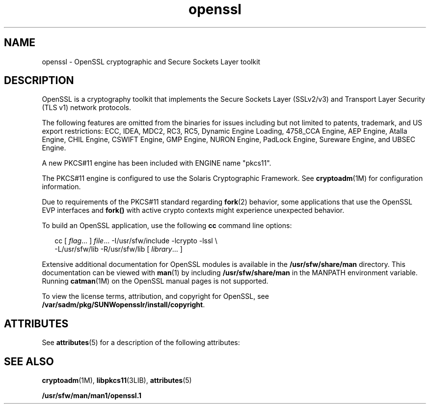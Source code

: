 '\" te
.\" CDDL HEADER START
.\"
.\" The contents of this file are subject to the terms of the
.\" Common Development and Distribution License (the "License").  
.\" You may not use this file except in compliance with the License.
.\"
.\" You can obtain a copy of the license at usr/src/OPENSOLARIS.LICENSE
.\" or http://www.opensolaris.org/os/licensing.
.\" See the License for the specific language governing permissions
.\" and limitations under the License.
.\"
.\" When distributing Covered Code, include this CDDL HEADER in each
.\" file and include the License file at usr/src/OPENSOLARIS.LICENSE.
.\" If applicable, add the following below this CDDL HEADER, with the
.\" fields enclosed by brackets "[]" replaced with your own identifying
.\" information: Portions Copyright [yyyy] [name of copyright owner]
.\"
.\" CDDL HEADER END
.\" Copyright (c) 2006, Sun Microsystems, Inc.  All Rights Reserved.
.TH openssl 5 "14 Jun 2006" "SunOS 5.11" "Standards, Environments, and Macros"
.SH NAME
openssl \- OpenSSL cryptographic and Secure Sockets Layer toolkit
.SH DESCRIPTION
.LP
OpenSSL is a cryptography toolkit that implements the Secure Sockets Layer (SSLv2/v3) and Transport Layer Security (TLS v1) network protocols.
.LP
The following features are omitted from the binaries for issues including but not limited to patents, trademark, and US export restrictions: ECC,  IDEA, MDC2, RC3, RC5, Dynamic Engine Loading, 4758_CCA Engine, AEP Engine,  Atalla Engine, CHIL Engine, CSWIFT Engine, GMP Engine, NURON Engine, PadLock
Engine, Sureware Engine, and UBSEC Engine.
.LP
A new PKCS#11 engine has been included with ENGINE name "pkcs11".
.LP
The PKCS#11 engine is configured to use the Solaris Cryptographic Framework. See \fBcryptoadm\fR(1M) for configuration information.
.LP
Due to requirements of the PKCS#11 standard regarding \fBfork\fR(2) behavior, some applications that use the OpenSSL EVP interfaces and \fBfork()\fR with
active crypto contexts might experience unexpected behavior.
.LP
To build an OpenSSL application, use the following \fBcc\fR command line options:
.sp
.in +2
.nf
cc [ \fIflag\fR... ] \fIfile\fR... -I/usr/sfw/include -lcrypto -lssl \e
  -L/usr/sfw/lib -R/usr/sfw/lib [ \fIlibrary\fR... ]
.fi
.in -2

.LP
Extensive additional documentation for OpenSSL modules is available in the \fB/usr/sfw/share/man\fR directory. This documentation can be viewed with \fBman\fR(1)
by including \fB/usr/sfw/share/man\fR in the MANPATH environment variable. Running \fBcatman\fR(1M) on the OpenSSL manual pages is not supported.
.LP
To view the license terms, attribution, and copyright for OpenSSL, see \fB/var/sadm/pkg/SUNWopensslr/install/copyright\fR.
.SH ATTRIBUTES
.LP
See \fBattributes\fR(5) for a description of the following attributes:
.sp

.sp
.TS
tab() box;
cw(2.75i) |cw(2.75i) 
lw(2.75i) |lw(2.75i) 
.
ATTRIBUTE TYPEATTRIBUTE VALUE
_
AvailabilitySUNWopensslr, SUNWopenssl
_
Interface StabilityExternal
.TE

.SH SEE ALSO
.LP
\fBcryptoadm\fR(1M), \fBlibpkcs11\fR(3LIB), \fBattributes\fR(5)
.LP
\fB/usr/sfw/man/man1/openssl.1\fR
